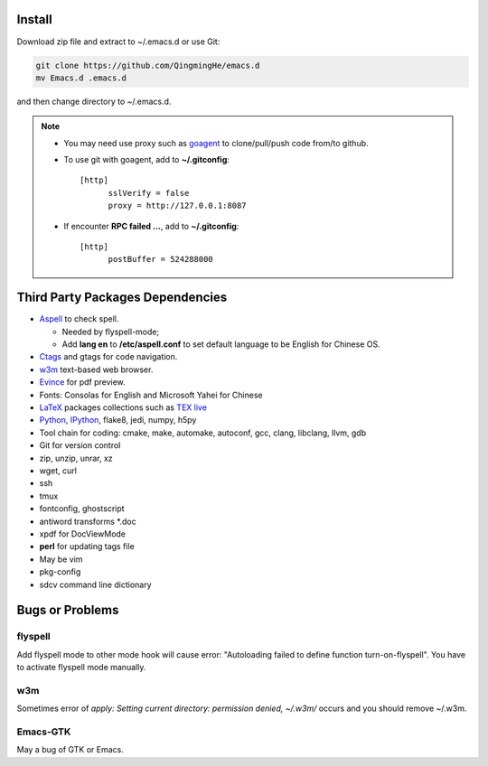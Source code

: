 .. _SECTION-install:

-------
Install
-------

Download zip file and extract to ~/.emacs.d or use Git:

.. code-block:: sh

    git clone https://github.com/QingmingHe/emacs.d
    mv Emacs.d .emacs.d

and then change directory to ~/.emacs.d.

.. note::

    * You may need use proxy such as `goagent`_ to clone/pull/push
      code from/to github.
    * To use git with goagent, add to **~/.gitconfig**::

        [http]
              sslVerify = false
              proxy = http://127.0.0.1:8087
              
    * If encounter **RPC failed ...**, add to **~/.gitconfig**::

        [http]
              postBuffer = 524288000
              
.. _SECTION-dependencies:              

---------------------------------
Third Party Packages Dependencies
---------------------------------

* `Aspell`_ to check spell.

  * Needed by flyspell-mode;
  * Add **lang en** to **/etc/aspell.conf** to set default language to
    be English for Chinese OS.
    
* `Ctags`_ and gtags for code navigation.
* `w3m`_ text-based web browser.
* `Evince`_ for pdf preview.
* Fonts: Consolas for English and Microsoft Yahei for Chinese
* `LaTeX`_ packages collections such as `TEX live`_  
* `Python`_, `IPython`_, flake8, jedi, numpy, h5py
* Tool chain for coding: cmake, make, automake, autoconf, gcc, clang,
  libclang, llvm, gdb
* Git for version control
* zip, unzip, unrar, xz
* wget, curl
* ssh
* tmux
* fontconfig, ghostscript
* antiword transforms *.doc
* xpdf for DocViewMode
* **perl** for updating tags file
* May be vim
* pkg-config
* sdcv command line dictionary
  
.. _SECTION-bugs-and-problems:

----------------
Bugs or Problems
----------------

flyspell
--------

Add flyspell mode to other mode hook will cause error: "Autoloading
failed to define function turn-on-flyspell". You have to activate
flyspell mode manually.

w3m
---

Sometimes error of *apply: Setting current directory: permission denied,
~/.w3m/* occurs and you should remove ~/.w3m.

Emacs-GTK
---------

May a bug of GTK or Emacs.

.. _dash: https://github.com/magnars/dash.el
.. _flyspell: http://www-sop.inria.fr/members/Manuel.Serrano/flyspell/flyspell.html
.. _evil: https://gitorious.org/evil/pages/Home
.. _goagent: https://code.google.con/p/goagent/
.. _Aspell: https://aspell.net/
.. _Ctags: http://ctags.sourceforge.net/
.. _w3m: http://w3m.sourceforge.net/
.. _ropemacs: https://pypi.python.org/pypi/ropemacs
.. _rope: http://rope.sourceforge.net/
.. _ropemode: https://pypi.python.org/pypi/ropemode
.. _Pymacs: https://github.com/pinard/Pymacs
.. _jedi: http://tkf.github.io/emacs-jedi/latest/#pyinstall
.. _Evince: https://wiki.gnome.org/Apps/Evince  
.. _python: https://www.python.org/
.. _IPython: http://ipython.org/
.. _LaTeX: http://www.latex-project.org/
.. _TEX live: https://www.tug.org/texlive/
